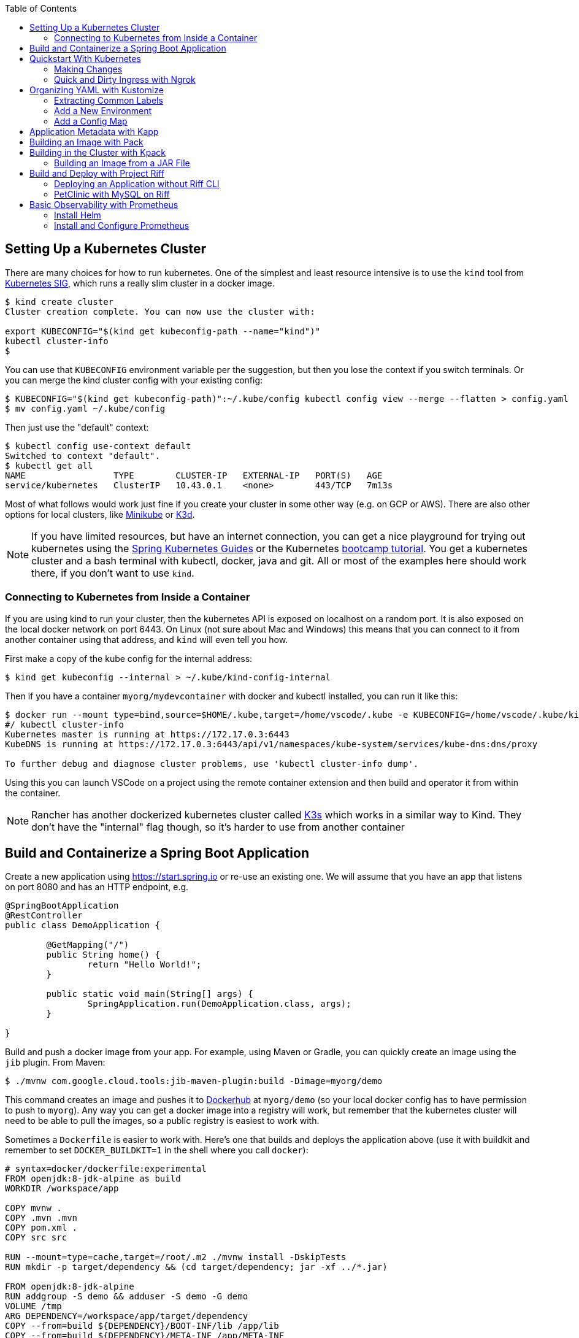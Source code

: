 :toc:

== Setting Up a Kubernetes Cluster

There are many choices for how to run kubernetes. One of the simplest and least resource intensive is to use the `kind` tool from https://github.com/kubernetes-sigs/kind[Kubernetes SIG], which runs a really slim cluster in a docker image.

```
$ kind create cluster
Cluster creation complete. You can now use the cluster with:

export KUBECONFIG="$(kind get kubeconfig-path --name="kind")"
kubectl cluster-info
$
```

You can use that `KUBECONFIG` environment variable per the suggestion, but then you lose the context if you switch terminals. Or you can merge the kind cluster config with your existing config:

```
$ KUBECONFIG="$(kind get kubeconfig-path)":~/.kube/config kubectl config view --merge --flatten > config.yaml
$ mv config.yaml ~/.kube/config
```

Then just use the "default" context:

```
$ kubectl config use-context default
Switched to context "default".
$ kubectl get all
NAME                 TYPE        CLUSTER-IP   EXTERNAL-IP   PORT(S)   AGE
service/kubernetes   ClusterIP   10.43.0.1    <none>        443/TCP   7m13s
```

Most of what follows would work just fine if you create your cluster in some other way (e.g. on GCP or AWS). There are also other options for local clusters, like https://github.com/kubernetes/minikube[Minikube] or https://github.com/rancher/k3d[K3d].

NOTE: If you have limited resources, but have an internet connection, you can get a nice playground for trying out kubernetes using the https://www.katacoda.com/springguides[Spring Kubernetes Guides] or the Kubernetes https://kubernetes.io/docs/tutorials/kubernetes-basics[bootcamp tutorial]. You get a kubernetes cluster and a bash terminal with kubectl, docker, java and git. All or most of the examples here should work there, if you don't want to use `kind`.

=== Connecting to Kubernetes from Inside a Container

If you are using kind to run your cluster, then the kubernetes API is exposed on localhost on a random port. It is also exposed on the local docker network on port 6443. On Linux (not sure about Mac and Windows) this means that you can connect to it from another container using that address, and `kind` will even tell you how.

First make a copy of the kube config for the internal address:

```
$ kind get kubeconfig --internal > ~/.kube/kind-config-internal
```

Then if you have a container `myorg/mydevcontainer` with docker and kubectl installed, you can run it like this:

```
$ docker run --mount type=bind,source=$HOME/.kube,target=/home/vscode/.kube -e KUBECONFIG=/home/vscode/.kube/kind-config-internal -v /var/run/docker.sock:/var/run/docker.sock -ti myorg/mydevcontainer /bin/bash
#/ kubectl cluster-info
Kubernetes master is running at https://172.17.0.3:6443
KubeDNS is running at https://172.17.0.3:6443/api/v1/namespaces/kube-system/services/kube-dns:dns/proxy

To further debug and diagnose cluster problems, use 'kubectl cluster-info dump'.
```

Using this you can launch VSCode on a project using the remote container extension and then build and operator it from within the container.

NOTE: Rancher has another dockerized kubernetes cluster called https://github.com/rancher/k3s[K3s] which works in a similar way to Kind. They don't have the "internal" flag though, so it's harder to use from another container

== Build and Containerize a Spring Boot Application

Create a new application using https://start.spring.io or re-use an existing one. We will assume that you have an app that listens on port 8080 and has an HTTP endpoint, e.g.

[source,java]
----
@SpringBootApplication
@RestController
public class DemoApplication {

	@GetMapping("/")
	public String home() {
		return "Hello World!";
	}

	public static void main(String[] args) {
		SpringApplication.run(DemoApplication.class, args);
	}

}
----

Build and push a docker image from your app. For example, using Maven or Gradle, you can quickly create an image using the `jib` plugin. From Maven:

```
$ ./mvnw com.google.cloud.tools:jib-maven-plugin:build -Dimage=myorg/demo
```

This command creates an image and pushes it to https://hub.docker.com[Dockerhub] at `myorg/demo` (so your local docker config has to have permission to push to `myorg`). Any way you can get a docker image into a registry will work, but remember that the kubernetes cluster will need to be able to pull the images, so a public registry is easiest to work with.

Sometimes a `Dockerfile` is easier to work with. Here's one that builds and deploys the application above (use it with buildkit and remember to set `DOCKER_BUILDKIT=1` in the shell where you call `docker`):

```
# syntax=docker/dockerfile:experimental
FROM openjdk:8-jdk-alpine as build
WORKDIR /workspace/app

COPY mvnw .
COPY .mvn .mvn
COPY pom.xml .
COPY src src

RUN --mount=type=cache,target=/root/.m2 ./mvnw install -DskipTests
RUN mkdir -p target/dependency && (cd target/dependency; jar -xf ../*.jar)

FROM openjdk:8-jdk-alpine
RUN addgroup -S demo && adduser -S demo -G demo
VOLUME /tmp
ARG DEPENDENCY=/workspace/app/target/dependency
COPY --from=build ${DEPENDENCY}/BOOT-INF/lib /app/lib
COPY --from=build ${DEPENDENCY}/META-INF /app/META-INF
COPY --from=build ${DEPENDENCY}/BOOT-INF/classes /app
RUN chown -R demo:demo /app
USER demo
ENTRYPOINT ["sh", "-c", "java -noverify -cp /app:/app/lib/ \
  com.example.demo.DemoApplication ${0} ${@}"]
```

== Quickstart With Kubernetes

A nice quick way to deploy the application to kubernetes is to generate a YAML descriptor using `kubectl --dry-run`. We need a deployment and a service:

```
$ kubectl create deployment demo --image=myorg/demo --dry-run -o=yaml > deployment.yaml
$ echo --- > deployment.yaml
$ kubectl create service clusterip demo --tcp=80:8080 --dry-run -o=yaml >> deployment.yaml
```

You can edit the YAML at this point if you need to (e.g. you can remove the redundant status and created date entries). Or you can just apply it, as it is:

```
$ kubectl apply -f deployment.yaml
```

You can check that the app is running:

```
$ kubectl get all
NAME                             READY     STATUS      RESTARTS   AGE
pod/demo-658b7f4997-qfw9l        1/1       Running     0          146m

NAME                 TYPE        CLUSTER-IP      EXTERNAL-IP   PORT(S)    AGE
service/kubernetes   ClusterIP   10.43.0.1       <none>        443/TCP    2d18h
service/demo         ClusterIP   10.43.138.213   <none>        80/TCP   21h

NAME                   READY     UP-TO-DATE   AVAILABLE   AGE
deployment.apps/demo   1/1       1            1           21h

NAME                              DESIRED   CURRENT   READY     AGE
replicaset.apps/demo-658b7f4997   1         1         1         21h
d
```

There is a deployment and a service, per the YAML we created above. The deployment has spawned a replicaset and a pod, which is running. The service is listening on port 80 on an internal cluster IP address - use port 80 so that service discovery via DNS works inside the cluster.

The application will have logged a normal Spring Boot startup to its console on the pod listed above. E.g.

```
$ kubctl logs demo-658b7f4997-qfw9l

  .   ____          _            __ _ _
 /\\ / ___'_ __ _ _(_)_ __  __ _ \ \ \ \
( ( )\___ | '_ | '_| | '_ \/ _` | \ \ \ \
 \\/  ___)| |_)| | | | | || (_| |  ) ) ) )
  '  |____| .__|_| |_|_| |_\__, | / / / /
 =========|_|==============|___/=/_/_/_/
 :: Spring Boot ::        (v2.2.0.RELEASE)

2019-10-18 08:52:37.932  WARN 1 --- [           main] pertySourceApplicationContextInitializer : Skipping 'cloud' property source addition because not in a cloud
2019-10-18 08:52:37.935  WARN 1 --- [           main] nfigurationApplicationContextInitializer : Skipping reconfiguration because not in a cloud
2019-10-18 08:52:37.943  INFO 1 --- [           main] com.example.demo.DemoApplication         : Starting DemoApplication on 66675bec6ec8 with PID 1 (/workspace/BOOT-INF/classes started by cnb in /workspace)
2019-10-18 08:52:37.943  INFO 1 --- [           main] com.example.demo.DemoApplication         : No active profile set, falling back to default profiles: default
2019-10-18 08:52:38.917  INFO 1 --- [           main] o.s.b.a.e.web.EndpointLinksResolver      : Exposing 2 endpoint(s) beneath base path '/actuator'
2019-10-18 08:52:39.283  INFO 1 --- [           main] o.s.b.web.embedded.netty.NettyWebServer  : Netty started on port(s): 8080
2019-10-18 08:52:39.287  INFO 1 --- [           main] com.example.demo.DemoApplication         : Started DemoApplication in 1.638 seconds (JVM running for 2.087)

```

The service was created with type `ClusterIP` so it is only accessible from within the cluster. Once the app is running you can use `kubectl` to punch through to the service and check that the endpoint is working:

```
$ kubectl port-forward svc/demo 8080:80
$ curl localhost:8080
Hello World!
```

=== Making Changes

One of the benefits of having a YAML descriptor of your application in source control is that you can use it to trigger an upgrade. The workflow would be something like

1. Make a change to the app.
2. Build the container: `mvn install && docker build -t myorg/myapp .`
3. Push it to the registry: `docker push myorg/myapp`
3. Apply the kubernetes configuration: `kubectl apply -f deployment.yaml`

The deployment notices that it has a new image to install, so it creates a new pod, given that it has the default `ImagePullPolicy: Always`. Once the new pod is up and running it shuts down the old one. (Steps 2 and 3 above would be combined into one if you used jib instead of docker.)

=== Quick and Dirty Ingress with Ngrok

If you use `kubectl port-forward` to create an SSH tunnel to the service you can only access it from localhost. If, instead, you want to share the app on the internet or LAN, you can get something up and running really quickly with `ngrok`. Example:

```
kubectl run --restart=Never -t -i --rm ngrok --image=gcr.io/kuar-demo/ngrok -- http demo:80
```

When `ngrok` starts it announces on the console a public http and https service that connects to your "demo" service.

NOTE: A global tunnel on `ngrok` is certainly not recommended for production apps, but is quite handy at development time.

== Organizing YAML with Kustomize

As soon as you need to deploy your application to more than one cluster (e.g. local, test and production environments), it becomes challenging to maintain all the different options in YAML. Ideally you want to be able to create all the options and commit them to source control. There are many options to maintain and organize YAML files, many of which involve templating. Templating means replacing placeholders in files that you create with different values at deployment time. The problem with this that the template files tend not to be valid on their own, and they are hard to read, test and maintain.

https://github.com/kubernetes-sigs/kustomize[Kustomize] is a template-free solution to this problem. It works by merging YAML "patches" into a "base" configuration. A patch is just the bits that change, which can be additions or replacements. Kustomize is actually built into the `kubectl` CLI (type `kubectl kustomize --help` for details) but currently pegged to an old version that doesn't have some interesting features that we want to use (from version 3).

To get started you need a base configuration, for which we can use the `deployment.yaml` that we already created, and then we add a really basic `kustomization.yaml`:

```
$ mkdir -p k8s/base
$ mv deployment.yaml k8s/base
$ cat > k8s/base/kustomization.yaml 
apiVersion: kustomize.config.k8s.io/v1beta1
kind: Kustomization
resources:
- deployment.yaml
```

With this configuration we can test that it works:

```
$ kustomize build k8s/base/
apiVersion: v1
kind: Service
metadata:
  name: demo
...
```

The merged YAML is trivial in this case - it is just a copy of the `deployment.yaml`. It is echoed to standard out, so it can be applied to the cluster with

```
$ kustomize build k8s/base/ | kubectl apply -f -
```

=== Extracting Common Labels

The `deployment.yaml` that we have is fine, but it's not very portable - you can only use it once in the same namespace because of the hard-coded labels and selectors. Kustomize has a feature that lifts that restriction, and simplifies the YAML. We can use this `kustomization.yaml` (note the addition of the `commonLabels`):

```
apiVersion: kustomize.config.k8s.io/v1beta1
kind: Kustomization
resources:
- deployment.yaml
commonLabels:
  app: demo
```

with the labels and selectors removed from `deployment.yaml`:

```
apiVersion: apps/v1
kind: Deployment
metadata:
  name: app
spec:
  replicas: 1
  template:
    spec:
      containers:
      - name: app
        image: myorg/myapp
---
apiVersion: v1
kind: Service
metadata:
  name: app
spec:
  ports:
    - protocol: TCP
      port: 8080
      targetPort: 80
      name: http
```

We can actually leave the labels and selectors in there if we want, and then the `deployment.yaml` is usable as a standalone manifest. Kustomize replaces them if we ask it to, but doesn't break if we don't.

The image can also be overridden in a special way in `kustomization.yaml`:

```
apiVersion: kustomize.config.k8s.io/v1beta1
kind: Kustomization
resources:
- deployment.yaml
commonLabels:
  app: demo
images:
  - name: myorg/myapp
    newName: myorg/demo
```

=== Add a New Environment

To add a new environment we just create a patch and a new `kustomization.yaml`:

```
$ mkdir -p k8s/prod
$ cd $_
$ touch kustomization.yaml
$ kustomize edit add base ../base
$ touch patch.yaml
$ kustomize edit add patch patch.yaml
$ cat kustomization.yaml 
apiVersion: kustomize.config.k8s.io/v1beta1
kind: Kustomization
resources:
- ../base
patchesStrategicMerge:
- patch.yaml
$ cd ../..
```

The `patch.yaml` is still empty so if you create a merged deployment using `kustomize build k8s/prod` it will be identical to the base set. Let's add some configuration to the deployment for probes, as would be typical for an app using Spring Boot actuators:

```
$ cat > k8s/prod/patch.yaml
apiVersion: apps/v1
kind: Deployment
metadata:
  name: demo
spec:
  template:
    spec:
      containers:
        - name: demo
          livenessProbe:
            httpGet:
              path: /actuator/info
              port: 8080
            initialDelaySeconds: 10
            periodSeconds: 3
          readinessProbe:
            initialDelaySeconds: 20
            periodSeconds: 10
            httpGet:
              path: /actuator/health
              port: 8080
```

When we create the merged configuration:

```
$ kustomize build k8s/prod
```

`kustomize` matches the `kind` and `metadata.name` in the patch with the deployment in the base, adding the probes. You could also change the container image, port mapping, volume mounts, etc. (anything that might change between environments).

=== Add a Config Map

A useful customization is to add a config map with a file called `application.properties` so that Spring Boot can consume it easily. The config map isn't in the base deployment, so we add it as a resource:

```
$ kubectl create configmap demo-config --dry-run -o yaml > k8s/local/config.yaml
$ (cd k8s/local; kustomize edit add resource config.yaml)
```

Then we add the properties file

```
$ touch k8s/local/application.properties
$ (cd k8s/local; kustomize edit add configmap demo-config --from-file application.properties)
$ cat >> k8s/local/config.yaml
  behavior: merge
```

You can edit the properties file to add Spring Boot configuration, e.g.

[source]
----
info.name=demo
----

Then we mount the config map in the pod:

```
$ touch k8s/local/mount.yaml
$ (cd k8s/local; kustomize edit add patch mount.yaml)
$ cat > k8s/local/mount.yaml
apiVersion: apps/v1
kind: Deployment
metadata:
  name: demo
spec:
spec:
  template:
    spec:
      containers:
      - image: dsyer/demo
        name: demo
        volumeMounts:
        - name: demo-config
          mountPath: /workspace/config/
      volumes:
      - name: demo-config
        configMap:
          name: demo-config
```

The file `application.properties` will be present inside the mounted volume `/workspace/config/`. Since `jib` created the application with a working directory of `/workspace`, this means that Spring Boot will automatically load the properties file for us on startup.

To update the application deployment and test the change (assuming Spring Boot actuators are on the classpath):

```
$ kustomize build k8s/local | kubectl apply -f -
$ kubectl port-forward svc/demo 8080:80
$ curl localhost:8080/actuator/info
{"name":"demo"}
```

== Application Metadata with Kapp

There are quite a few tools available that manage a set of kubernetes resources, applying a label to them, and allowing users to adjust the resources as a group. The lightest weight of these tools is probably `kapp` (https://github.com/k14s/kapp[from k14s]). It works without admin privileges and does not use custom CRDs, so you can use it as a regular user in any namespace you have access to.

You can deploy a directory (containing multiple YAML files) and dub it an application called "demo", e.g.

```
$ kapp deploy -a demo -f k8s/demo/
Changes

Namespace  Name               Kind                   Conds.  Age  Op      Wait to    Rs  Ri  
default    demo-app           Deployment             -       -    create  reconcile  -   -  
^          demo-app           Service                -       -    create  reconcile  -   -  

Op:      7 create, 0 delete, 0 update, 0 noop
Wait to: 7 reconcile, 0 delete, 0 noop

Continue? [yN]: y

10:10:36AM: ---- applying 2 changes [0/2 done] ----
10:10:36AM: create service/demo-app (v1) namespace: default
10:10:36AM: create deployment/demo-app (apps/v1) namespace: default
10:10:37AM: ---- waiting on 2 changes [0/2 done] ----
10:10:37AM: ok: reconcile service/demo-app (v1) namespace: default
10:10:37AM: ongoing: reconcile deployment/demo-app (apps/v1) namespace: default
10:10:37AM:  ^ Waiting for 1 unavailable replicas
10:10:37AM:  L ok: waiting on replicaset/demo-app-66ddc7584c (apps/v1) namespace: default
10:10:37AM:  L ongoing: waiting on pod/demo-app-66ddc7584c-8rwgv (v1) namespace: default
10:10:37AM:     ^ Pending: ContainerCreating
10:10:41AM: ok: reconcile deployment/demo-app (apps/v1) namespace: default
10:10:41AM: ---- applying complete [2/2 done] ----
10:10:41AM: ---- waiting complete [2/2 done] ----

Succeeded
```

If you apply the same manifest twice it's a no-op:

```
$ kapp deploy -a demo -f k8s/demo/
Changes

Namespace  Name  Kind  Conds.  Age  Op  Wait to  Rs  Ri  

Op:      0 create, 0 delete, 0 update, 0 noop
Wait to: 0 reconcile, 0 delete, 0 noop

Succeeded
```

Using `kapp deploy` is like `kubectl apply` but with more features. It looks at what you want to apply and summarizes, then asks you (by default) if you want to proceed. Then it waits until all the changes are applied and reconciled, so at the end all your application pods are running and connected to each other. It adds metadata to the application objects, and stores its own state in a config map called `<appname>-change-<hash>`.

You can tail the logs from all of an application's pods:

```
$ kapp logs -f -a demo
...
demo-app-66ddc7584c-8rwgv > app | 2019-11-06 10:11:09.655  INFO 1 --- [           main] o.s.b.w.embedded.tomcat.TomcatWebServer  : Tomcat started on port(s): 8080 (http) with context path ''
demo-app-66ddc7584c-8rwgv > app | 2019-11-06 10:11:09.657  INFO 1 --- [           main] DemoApplication     : Started DemoApplication in 4.895 seconds (JVM running for 5.277)
```

You can use `kapp` with `kustomize` in a one-liner like this:

```
$ kapp deploy -a demo -f <(kustomize build k8s/demo)
...
```

(A pipe doesn't work because of the `[yN]` prompt.)

== Building an Image with Pack

The https://github.com/buildpack/pack[Pack CLI] can be used to build a container image with https://buildpacks.io[Cloud Native Buildpacks] (as an alternative to `jib`, or docker). There are many advantages to using Cloud Native Buildpacks, most of which are related to the ability in principle to patch images without rebuilding the app or even changing the application code.

Download the CLI and set it up:

```
$ pack set-default-builder cloudfoundry/cnb:bionic
```

Then you can build your app (from the top-level source directory) and create an image in one line:

```
$ pack build myorg/demo -p .
Pulling image index.docker.io/cloudfoundry/cnb:bionic
bionic: Pulling from cloudfoundry/cnb
...
===> DETECTING
[detector] ======== Results ========
[detector] skip: org.cloudfoundry.archiveexpanding@v1.0.68
[detector] pass: org.cloudfoundry.openjdk@v1.0.36
[detector] pass: org.cloudfoundry.buildsystem@v1.0.86
[detector] pass: org.cloudfoundry.jvmapplication@v1.0.52
[detector] pass: org.cloudfoundry.tomcat@v1.0.86
[detector] pass: org.cloudfoundry.springboot@v1.0.70
[detector] pass: org.cloudfoundry.distzip@v1.0.69
[detector] skip: org.cloudfoundry.procfile@v1.0.28
[detector] skip: org.cloudfoundry.azureapplicationinsights@v1.0.73
[detector] skip: org.cloudfoundry.debug@v1.0.73
[detector] skip: org.cloudfoundry.googlestackdriver@v1.0.22
[detector] skip: org.cloudfoundry.jdbc@v1.0.72
[detector] skip: org.cloudfoundry.jmx@v1.0.70
[detector] skip: org.cloudfoundry.springautoreconfiguration@v1.0.79
[detector] Resolving plan... (try #1)
[detector] Success! (6)
...
===> BUILDING
[builder] 
[builder] Cloud Foundry OpenJDK Buildpack v1.0.36
[builder]   OpenJDK JDK 11.0.4: Reusing cached layer
[builder]   OpenJDK JRE 11.0.4: Reusing cached layer
...
[builder] [INFO] BUILD SUCCESS
[builder] [INFO] ------------------------------------------------------------------------
[builder] [INFO] Total time:  01:23 min
[builder] [INFO] Finished at: 2019-10-18T12:16:46Z
[builder] [INFO] ------------------------------------------------------------------------
...
[cacher] Caching layer 'org.cloudfoundry.springboot:spring-boot' with SHA sha256:6a1b3476da1c56f889f48d9f69dbe7e35369d4db880ac0f8226a2d9bc5fa65f8
Successfully built image myorg/demo
```


Just like the `jib` example, this pushes the image to Dockerhub. To push to a different registry you just need a prefix on the image tag. E.g. for Google Container Registry (assuming you have a project called "myorg"):

```
$ pack build gcr.io/myorg/demo -p .
```

Instead of building from source, you can also build an image from a JAR file. E.g.

```
$ pack build myorg/demo -p target/*.jar
```

The resulting image can be run locally with docker, or deployed to kubernetes using the YAML we created already.

== Building in the Cluster with Kpack

To automate the build, and benefit from some neat tooling for managing base images and things like JDK patches, you can build in the cluster with https://github.com/pivotal/kpack[Kpack]. Kpack is a bunch of kubernetes resources that allow you to automatically build and maintain application images from within a cluster. Install it according to the instructions in the README (it's just a YAML file you can apply to the cluster). E.g.

```
$ kubectl apply -f https://github.com/pivotal/kpack/releases/download/v0.0.5/release-0.0.5.yaml
```

You need to define a "builder" for the cluster, similarly to the way we set up the default builder for `pack`:

```
$ kubectl apply -f -
apiVersion: build.pivotal.io/v1alpha1
kind: ClusterBuilder
metadata:
  name: default-builder
spec:
  image: cloudfoundry/cnb:bionic
```

You will also need a service account and a secret that allows the service account to push to a Docker registry. There is an example in the https://github.com/pivotal/kpack/blob/master/docs/tutorial.md[online tutorial] (steps 1 and 2). Create a service account called "service-account" in the default namespace, to keep it consistent with the sample YAML in the next paragraph. For example:

```
apiVersion: v1
kind: ServiceAccount
metadata:
 name: service-account
secrets:
 - name: registry-credentials

---

apiVersion: v1
kind: Secret
metadata:
  name: registry-credentials
  annotations:
    build.pivotal.io/docker: index.docker.io
type: kubernetes.io/basic-auth
stringData:
  username: <dockerhub-username>
  password: <dockerhub-password>
```

To start with you declare an "image" resource.

```
$ kubectl apply -f -
apiVersion: build.pivotal.io/v1alpha1
kind: Image
metadata:
  name: demo
spec:
  tag: myorg/demo
  serviceAccount: service-account
  builder:
    name: default-builder
    kind: ClusterBuilder
  source:
    git:
      url: https://github.com/myorg/demo
      revision: master
```

Note that the `tag` specified above has no prefix, so it defaults to `index.docker.io`. A successful build will result in a push to dockerhub.

An image resource creates a source resolver that monitors your source code (e.g. looking for git commits). When the source changes there is a build resource that creates a new pod to build your application. You can see these resources in kubernetes:

```
$ kubectl get pods,images,sourceresolvers,build
NAME                               READY     STATUS             RESTARTS   AGE
pod/demo-build-1-52rws-build-pod   0/1       Completed          0          3h43m

NAME                          LATESTIMAGE                                  READY
image.build.pivotal.io/demo   index.docker.io/myorg/demo@sha256:8af46...   True

NAME                                          AGE
sourceresolver.build.pivotal.io/demo-source   25h

NAME                                        IMAGE                                                         SUCCEEDED
build.build.pivotal.io/demo-build-1-52rws   index.docker.io/myorg/demo@sha256:8af46...     True

```

The pod showing there is the one that ran the first (index "1") build for the "demo" image. The build was successful, as we can tell from the image and the build resources. If it had failed the status would be `Error` (probably), and we could investigate the failure by asking kubernetes to describe the pod. It has a number of init containers:

```
$ kubectl get pod demo-build-1-52rws-build-pod -o jsonpath='{.spec.initContainers[*].name}'
creds-init source-init prepare detect restore analyze build export cache
```

One of the init containers would have failed, and hopefully emitted logs. E.g.

```
$ kubectl logs demo-build-1-52rws-build-pod -c build

Cloud Foundry OpenJDK Buildpack v1.0.36
  OpenJDK JRE 11.0.4: Reusing cached layer

Cloud Foundry JVM Application Buildpack v1.0.52
  Executable JAR: Contributing to layer
    Writing CLASSPATH to shared
  Process types:
    executable-jar: java -cp $CLASSPATH $JAVA_OPTS org.springframework.boot.loader.JarLauncher
    task:           java -cp $CLASSPATH $JAVA_OPTS org.springframework.boot.loader.JarLauncher
    web:            java -cp $CLASSPATH $JAVA_OPTS org.springframework.boot.loader.JarLauncher
...
```

You can also get a summary of the init container logs using the `logs` utility, downloadable from the https://github.com/pivotal/kpack/releases[Kpack releases] page. E.g.

```
$ logs -image demo
{"level":"info","ts":1571388662.353281,"logger":"fallback-logger","caller":"creds-init/main.go:40","msg":"Credentials initialized.","commit":"002a41a"}
...
```

Note that `logs` never exits - it's like `tail -f`. A successful build shows the image being created:

```
$ logs -image demo
...
Reusing layer 'org.cloudfoundry.jvmapplication:executable-jar' with SHA sha256:4504416...
Exporting layer 'org.cloudfoundry.springboot:spring-boot' with SHA sha256:fa22107...
Exporting layer 'org.cloudfoundry.springautoreconfiguration:auto-reconfiguration' with SHA sha256:55c92a2c...
*** Images:
      myorg/demo - succeeded
      index.docker.io/myorg/demo:b2.20191018.091148 - succeeded

*** Digest: sha256:8af467...
...
```

The image can then be pulled from `myorg/demo:latest` or from the explicit, generated build label (`b2.20191018.091148` in this case), or from the sha256 digest (as per the output from `kubectl`). E.g.

```
$ docker run -p 8080:8080 myorg/demo@sha256:8af467...

  .   ____          _            __ _ _
 /\\ / ___'_ __ _ _(_)_ __  __ _ \ \ \ \
( ( )\___ | '_ | '_| | '_ \/ _` | \ \ \ \
 \\/  ___)| |_)| | | | | || (_| |  ) ) ) )
  '  |____| .__|_| |_|_| |_\__, | / / / /
 =========|_|==============|___/=/_/_/_/
 :: Spring Boot ::        (v2.2.0.RELEASE)

...
2019-10-18 08:52:39.283  INFO 1 --- [           main] o.s.b.web.embedded.netty.NettyWebServer  : Netty started on port(s): 8080
2019-10-18 08:52:39.287  INFO 1 --- [           main] com.example.demo.DemoApplication         : Started DemoApplication in 0.948 seconds (JVM running for 1.087)
```

=== Building an Image from a JAR File

Instead of building from a github source, you can build from an HTTP(S) URL that points to an archive. The archive contains the source code of your application, or it can be a Spring Boot executable JAR. You could use that to build from an artifactory repository, for instance. We can try it out using a simple HTTP server that accepts data on POST and serves it back on a GET. Such a server could be written easily in any language, but https://github.com/dsyer/docker-services/tree/master/server[an example] is available in dockerhub as `dsyer/server`, listening on port 3001. So we deploy this container as a service in the cluster:

```
$ kubectl apply -f -
apiVersion: v1
kind: Service
metadata:
  name: server-app
spec:
  ports:
  - port: 3001
    protocol: TCP
    targetPort: 3001
  selector:
    app: app
---
apiVersion: apps/v1
kind: Deployment
metadata:
  labels:
    app: app
  name: server-app
spec:
  replicas: 1
  selector:
    matchLabels:
      app: app
  template:
    metadata:
      labels:
        app: app
    spec:
      containers:
      - image: dsyer/server
        name: app
        ports:
        - containerPort: 3001
          name: http
```

then expose the service on the host using `kubectl port-forward svc/server-app 3001:3001`. At this point we can push a JAR file up into the server:

```
$ curl -v localhost:3001/app.jar --data-binary @target/docker-demo-0.0.1-SNAPSHOT.jar
```

at which point the JAR is available from the server at `/app.jar`. So we can create the image resource like this:

```
kubectl apply -f -
apiVersion: build.pivotal.io/v1alpha1
kind: Image
metadata:
  name: demo
spec:
  tag: dsyer/demo
  serviceAccount: service-account
  builder:
    name: default-builder
    kind: ClusterBuilder
  source:
    blob:
      url: http://server-app:3001/app.jar
```

Once that image resource is noticed by `kpack` it triggers a build and the container is pushed to the registry configured in the builder. To create a new image you need to change the URL and re-apply the YAML (there is currently no way to monitor a blob source for changes). It's fine to re-use URLs though, so you can always build the "latest" version using a blue-green naming convention, alternating between the two.

== Build and Deploy with Project Riff

https://github.com/projectriff/riff[Riff] is a container runtime with strong links to `pack` and `kpack` for building images. It can build and deploy "functions", and also "applications" (HTTP endpoints) and you can also bring your own container. There is a CLI to download, and a https://projectriff.io/docs/v0.4/getting-started/minikube[Getting Started Guide] (the Minikube version works with `kind` if you start from the section entitled https://projectriff.io/docs/v0.4/getting-started/minikube#install-helm[Install Helm]). Install the riff system in the cluster:

```
$ helm repo add projectriff https://projectriff.storage.googleapis.com/charts/releases
$ helm repo update
$ helm install projectriff/riff --name riff --version 0.4.x
```

Now you can use the CLI to build an image and deploy it. From the simple Spring Boot application we used above, we first build an image and install it as an "application" in the cluster:

```
$ ./mvnw install
$ riff application create demo --image myorg/myapp --local-path ./target/*.jar
...
2019/11/07 11:32:16.070533 DEBUG:  ===> CACHING
[cacher] Reusing layer 'org.cloudfoundry.openjdk:d2df8bc799b09c8375f79bf646747afac3d933bb1f65de71d6c78e7466ff8fe4' with SHA sha256:636cde73aeca34a1e8730cdb74c4566fbf6ac7646fbbb2370b137ace1b4facf2
[cacher] Reusing layer 'org.cloudfoundry.jvmapplication:executable-jar' with SHA sha256:3d9310c8403c8710b6adcd40999547d6dc790513c64bba6abc7a338b429c35d2
[cacher] Reusing layer 'org.cloudfoundry.springboot:spring-boot' with SHA sha256:72b57201988836b0e1b1a6ab1f319be47aee332031850c1f4cd29b010f6a0f22
[cacher] Reusing layer 'org.cloudfoundry.springautoreconfiguration:0d524877db7344ec34620f7e46254053568292f5ce514f74e3a0e9b2dbfc338b' with SHA sha256:8768e331517cabc14ab245a654e48e01a0a46922955704ad80b1385d3f033c28
Created application "demo"
```

NOTE: Like with `pack` you can either build from source or from the executable jar file. In fact, riff is using exactly the same mechanism to build the container, embedding the same libraries and using the same builders. Riff has a custom builder for functions, but applications use the off-the-self Cloud Foundry builder.

NOTE: Riff can also build in the cluster, replacing `--local-path` with a `--git-repo`. We are focusing here on the "local" developer experience - no remote git repo is needed and everything can be built on the desktop.

At this point it is not running, but the image has been pushed to dockerhub, and there is a resource in the cluster that knows how to locate it:

```
$ kubectl get applications
NAME   READY   REASON
demo   True  
```

To create a deployment we need to bind the application to a deployer:

```
$ riff core deployer create demo --application-ref demo --tail
...
default/demo-deployer-6b4886c95c-jwbz8[handler]: 2019-11-07 11:56:34.897  INFO 1 --- [           main] o.s.b.web.embedded.netty.NettyWebServer  : Netty started on port(s): 8080
default/demo-deployer-6b4886c95c-jwbz8[handler]: 2019-11-07 11:56:34.900  INFO 1 --- [           main] com.example.demo.DemoApplication         : Started DemoApplication in 1.403 seconds (JVM running for 1.819)
```

At this point there is a regular deployment and service (listening on port 80):

```
$ kubectl get all

NAME                                 READY   STATUS    RESTARTS   AGE
pod/demo-deployer-6b4886c95c-jwbz8   1/1     Running   0          2m46s

NAME                    TYPE        CLUSTER-IP      EXTERNAL-IP   PORT(S)   AGE
service/demo-deployer   ClusterIP   10.101.180.61   <none>        80/TCP    2m46s
service/kubernetes      ClusterIP   10.96.0.1       <none>        443/TCP   5d20h

NAME                            READY   UP-TO-DATE   AVAILABLE   AGE
deployment.apps/demo-deployer   1/1     1            1           2m46s

NAME                                       DESIRED   CURRENT   READY   AGE
replicaset.apps/demo-deployer-6b4886c95c   1         1         1       2m46s
...
```

So we can connect to it using a port forward (for instance):

```
$ kubectl port-forward svc/demo-deployer 8080:80
$ curl localhost:8080
Hello World!
```

To update the application we delete it and recreate. After making a change to the jar file:

```
$ riff application delete demo
$ riff application create demo --image myorg/myapp --local-path ./target/*.jar
```

Once the image is updated, the cluster will launch a new pod and switch traffic over to it when it comes up.

=== Deploying an Application without Riff CLI

The Riff CLI is just a convenience wrapper around a container build, plus a few lines of YAML. If you already built the container a different way, like with a Dockerfile, you can create the YAML manually and simply apply it with `kubcetl`. The two `riff` invocations result in 2 API objects:

```
$ kubctl apply -f -
apiVersion: build.projectriff.io/v1alpha1
kind: Application
metadata:
  name: demo
spec:
  image: myorg/myapp

---

apiVersion: core.projectriff.io/v1alpha1
kind: Deployer
metadata:
  name: demo
  labels:
    created: manual
spec:
  build:
    applicationRef: demo
  template:
    containers:
    - name: handler
```

Since we built our own container, instead of `Application` and `applicationRef` we could have used `Container` and `containerRef` with the same effect, i.e:

```
apiVersion: build.projectriff.io/v1alpha1
kind: Container
metadata:
  name: demo
spec:
  image: myorg/myapp

---

apiVersion: core.projectriff.io/v1alpha1
kind: Deployer
metadata:
  name: demo
  labels:
    created: manual
spec:
  build:
    containerRef: demo
  template:
    containers:
    - name: handler
```

If there is a change in the container, we need to delete the corresponding resource and re-create it:

```
$ kubectl delete container demo
$ kubectl apply -f -
apiVersion: build.projectriff.io/v1alpha1
kind: Container
metadata:
  name: demo
spec:
  image: myorg/myapp
```

If we had been using an `Application` and building using the riff builder in the cluster then there would be no need to delete and re-create. But if the container is built outside the cluster then we need to make a change so the feedback loop can kick off. An alternative would be to use unique labels on the containers, instead of "latest". E.g. `myorg/myapp:v1` and `myorg/myapp:v2`. You can see changes being detected in the status of the container, e.g:

```
$ kubectl describe container demo
...
  Latest Image:            index.docker.io/myorg/myapp@sha256:18cb7be5a...
  Observed Generation:     6
  Target Image:            myorg/myapp
Events:
  Type    Reason        Age                 From                  Message
  ----    ------        ----                ----                  -------
  Normal  Updated       20m (x4 over 97m)   container-controller  Updated Container "demo"

```

If a new container is detected it will cause the deployer to do a rolling update on the application replicaset.

=== PetClinic with MySQL on Riff

If you are running a MySQL service already on the cluster you can bind to it using the `--env` and `--envFrom` options on the `riff core deployer create` command. Or you can create some YAML and bind to the configuration in the deployer spec. Example:

```
apiVersion: build.projectriff.io/v1alpha1
kind: Container
metadata:
  name: petclinic
spec:
  image: myorg/petclinic

---

apiVersion: core.projectriff.io/v1alpha1
kind: Deployer
metadata:
  name: petclinic
  labels:
    created: manual
spec:
  build:
    containerRef: petclinic
  template:
    containers:
    - name: handler
      env:
      - name: MYSQL_HOST
        valueFrom:
          configMapKeyRef:
            key: MYSQL_HOST
            name: env-config
```

Combine that with a config map called "env-config" that was created by your MySQL service, and you have a functional Pet Clinic.

The deployer spec is just a pod spec, so you can add other things as well, like volume mounts. If you have an `application.properties` file in a config map called "mysql-config", then this might be a good way to read it into the Spring Boot application. Here's a `kustomize` patch for the deployer:

```
apiVersion: core.projectriff.io/v1alpha1
kind: Deployer
metadata:
  name: petclinic
spec:
  template:
    containers:
    - name: handler
      env:
      - name: SPRING_CONFIG_LOCATION
        valueFrom:
          configMapKeyRef:
            key: SPRING_CONFIG_LOCATION
            name: env-config
      imagePullPolicy: Always
      volumeMounts:
      - name: mysql-config
        mountPath: /config/mysql
    volumes:
    - name: mysql-config
      configMap:
        name: mysql-config
```

where `SPRING_CONFIG_LOCATION=classpath:/,file:///config/mysql/` is set separately in the "env-config" map.

A full `kustomization.yaml` looks like this:

```
apiVersion: kustomize.config.k8s.io/v1beta1
kind: Kustomization
resources:
- config.yaml
- deployer.yaml
patchesStrategicMerge:
- binding.yaml
configMapGenerator:
  - name: env-config
    behavior: merge
    literals:
      - SPRING_CONFIG_LOCATION=classpath:/,file:///config/mysql/
```

Where `config.yaml` just has the empty `env-config`:

```
apiVersion: v1
kind: ConfigMap
metadata:
  name: env-config
```

`deployer.yaml` is the container and deployer declarations, and `binding.yaml` is the patch with the volume mount.

== Basic Observability with Prometheus

=== Install Helm

First download and install the https://github.com/helm/helm/blob/master/README.md[Helm] CLI. Then initialize it (assuming you have RBAC enabled in your cluster):

```
$ kubectl create clusterrolebinding tiller-cluster-rule --clusterrole=cluster-admin --serviceaccount=kube-system:default
clusterrolebinding.rbac.authorization.k8s.io/tiller-cluster-rule created
$ helm init --upgrade --service-account default
$ helm list
```

The result is empty, but if there are no errors then you are ready to start. More https://helm.sh/docs/[docs] online.

=== Install and Configure Prometheus

A minimal, ephemeral (not for production use) prometheus:

```
$ helm install stable/prometheus --name prometheus --set=server.persistentVolume.enabled=false,alertmanager.enabled=false,kubeStateMetrics.enabled=false,pushgateway.enabled=false,nodeExporter.enabled=falsealertmanager.enabled=false
$ kubectl port-forward svc/prometheus-server 8000:80
```

With prometheus running, your Spring Boot application needs to expose metrics in the right format. To do that we just need a couple of dependencies:

.pom.xml:
[source,indent=0]
----
		<dependency>
			<groupId>io.micrometer</groupId>
			<artifactId>micrometer-core</artifactId>
		</dependency>
		<dependency>
			<groupId>io.micrometer</groupId>
			<artifactId>micrometer-registry-prometheus</artifactId>
		</dependency>
----

And we need some configuration in the application to expose the endpoint:

.application.properties:
[source]
----
management.endpoints.web.exposure.include=prometheus,info,health
----

Then, finally, we need to tell prometheus where the endpoint is (it looks at `/metrics` on port 80 by default). So in the kubernetes deployment we add some annotations:

```
apiVersion: apps/v1
kind: Deployment
metadata:
  name: demo
spec:
  template:
    metadata:
      annotations:
        prometheus.io/path: /actuator/prometheus
        prometheus.io/port: "8080"
        prometheus.io/scrape: "true"
...
```

The annotations are picked up by "scraping rules" that were defined for us in the helm chart.

TODO:

* Security for the actuator endpoint
* Automate adding pod annotations (CRD?)
* Automate adding actuators
* Kubernetes native actuators (like in PCF)
* Kafka broker: https://www.kaaproject.org/kafka-docker
* Redis
* Describe MySQL set up: hand-rolled and and CNB bindings